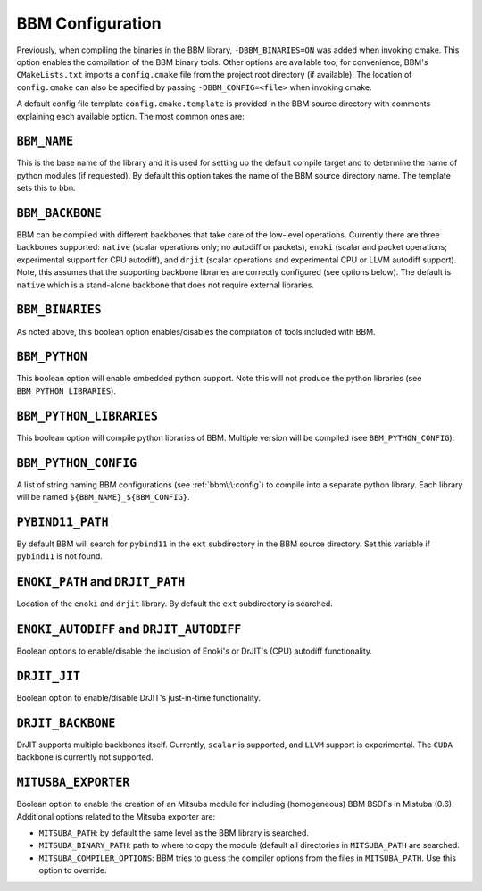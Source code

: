 BBM Configuration
-----------------

Previously, when compiling the binaries in the BBM library,
``-DBBM_BINARIES=ON`` was added when invoking cmake. This option enables the
compilation of the BBM binary tools.  Other options are available too; for
convenience, BBM's ``CMakeLists.txt`` imports a ``config.cmake`` file from the
project root directory (if available).  The location of ``config.cmake`` can
also be specified by passing ``-DBBM_CONFIG=<file>`` when invoking cmake.

A default config file template ``config.cmake.template`` is provided in the
BBM source directory with comments explaining each available option.  The most
common ones are:


``BBM_NAME``
~~~~~~~~~~~~

This is the base name of the library and it is used for setting up the default
compile target and to determine the name of python modules (if requested).  By
default this option takes the name of the BBM source directory name.  The
template sets this to ``bbm``.

``BBM_BACKBONE``
~~~~~~~~~~~~~~~~

BBM can be compiled with different backbones that take care of the low-level
operations.  Currently there are three backbones supported: ``native`` (scalar
operations only; no autodiff or packets), ``enoki`` (scalar and packet
operations; experimental support for CPU autodiff), and ``drjit`` (scalar
operations and experimental CPU or LLVM autodiff support).  Note, this assumes
that the supporting backbone libraries are correctly configured (see options
below).  The default is ``native`` which is a stand-alone backbone that does
not require external libraries.

``BBM_BINARIES``
~~~~~~~~~~~~~~~~

As noted above, this boolean option enables/disables the compilation of tools included
with BBM.

``BBM_PYTHON``
~~~~~~~~~~~~~~

This boolean option will enable embedded python support.  Note this will not produce
the python libraries (see ``BBM_PYTHON_LIBRARIES``).

``BBM_PYTHON_LIBRARIES``
~~~~~~~~~~~~~~~~~~~~~~~~

This boolean option will compile python libraries of BBM.  Multiple version will be
compiled (see ``BBM_PYTHON_CONFIG``).

``BBM_PYTHON_CONFIG``
~~~~~~~~~~~~~~~~~~~~~

A list of string naming BBM configurations (see :ref:`bbm\:\:config`) to compile into a
separate python library.  Each library will be named
``${BBM_NAME}_${BBM_CONFIG}``.

``PYBIND11_PATH``
~~~~~~~~~~~~~~~~~

By default BBM will search for ``pybind11`` in the ``ext`` subdirectory in the BBM
source directory.  Set this variable if ``pybind11`` is not found.

``ENOKI_PATH`` and ``DRJIT_PATH``
~~~~~~~~~~~~~~~~~~~~~~~~~~~~~~~~~

Location of the ``enoki`` and ``drjit`` library.  By default the ``ext`` subdirectory is
searched.

``ENOKI_AUTODIFF`` and ``DRJIT_AUTODIFF``
~~~~~~~~~~~~~~~~~~~~~~~~~~~~~~~~~~~~~~~~~

Boolean options to enable/disable the inclusion of Enoki's or DrJIT's (CPU) autodiff functionality.

``DRJIT_JIT``
~~~~~~~~~~~~~

Boolean option to enable/disable DrJIT's just-in-time functionality.

``DRJIT_BACKBONE``
~~~~~~~~~~~~~~~~~~

DrJIT supports multiple backbones itself. Currently, ``scalar`` is supported,
and ``LLVM`` support is experimental.  The ``CUDA`` backbone is currently not
supported.

``MITUSBA_EXPORTER``
~~~~~~~~~~~~~~~~~~~~

Boolean option to enable the creation of an Mitsuba module for including
(homogeneous) BBM BSDFs in Mistuba (0.6).  Additional options related to the
Mitsuba exporter are:

* ``MITSUBA_PATH``: by default the same level as the BBM library is searched.
* ``MITSUBA_BINARY_PATH``: path to where to copy the module (default all
  directories in ``MITSUBA_PATH`` are searched.
* ``MITSUBA_COMPILER_OPTIONS``: BBM tries to guess the compiler options from
  the files in ``MITSUBA_PATH``.  Use this option to override.

